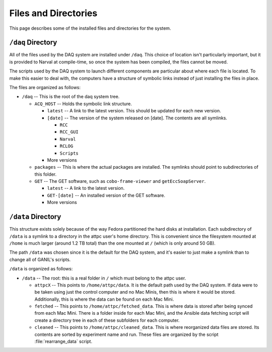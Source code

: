 
Files and Directories
=====================

This page describes some of the installed files and directories for the system.

``/daq`` Directory
------------------

All of the files used by the DAQ system are installed under ``/daq``. This choice of location isn't particularly important, but it is provided to Narval at compile-time, so once the system has been compiled, the files cannot be moved.

The scripts used by the DAQ system to launch different components are particular about where each file is located. To make this easier to deal with, the computers have a structure of symbolic links instead of just installing the files in place. 

The files are organized as follows:

- ``/daq`` -- This is the root of the daq system tree.

  - ``ACQ_HOST`` -- Holds the symbolic link structure.
  
    - ``latest`` -- A link to the latest version. This should be updated for each new version.
    
    - ``[date]`` -- The version of the system released on [date]. The contents are all symlinks.
    
      - ``RCC``
      
      - ``RCC_GUI``
      
      - ``Narval``
      
      - ``RCLOG``
      
      - ``Scripts``
    
    - More versions
      
  - ``packages`` -- This is where the actual packages are installed. The symlinks should point to subdirectories of this folder.
  
  - ``GET`` -- The GET software, such as ``cobo-frame-viewer`` and ``getEccSoapServer``.
  
    - ``latest`` -- A link to the latest version.
    
    - ``GET-[date]`` -- An installed version of the GET software.
    
    - More versions
    
``/data`` Directory
-------------------

This structure exists solely because of the way Fedora partitioned the hard disks at installation. Each subdirectory of ``/data`` is a symlink to a directory in the attpc user's home directory. This is convenient since the filesystem mounted at ``/home`` is much larger (around 1.2 TB total) than the one mounted at ``/`` (which is only around 50 GB). 

The path ``/data`` was chosen since it is the default for the DAQ system, and it's easier to just make a symlink than to change all of GANIL's scripts.

``/data`` is organized as follows:

- ``/data`` -- The root: this is a real folder in ``/`` which must belong to the attpc user.

  - ``attpcX`` -- This points to ``/home/attpc/data``. It is the default path used by the DAQ system. If data were to be taken using just the control computer and no Mac Minis, then this is where it would be stored. Additionally, this is where the data can be found on each Mac Mini.
  
  - ``fetched`` -- This points to ``/home/attpc/fetched_data``. This is where data is stored after being synced from each Mac Mini. There is a folder inside for each Mac Mini, and the Ansible data fetching script will create a directory tree in each of these subfolders for each computer.
  
  - ``cleaned`` -- This points to ``/home/attpc/cleaned_data``. This is where reorganized data files are stored. Its contents are sorted by experiment name and run. These files are organized by the script :file:`rearrange_data` script.



